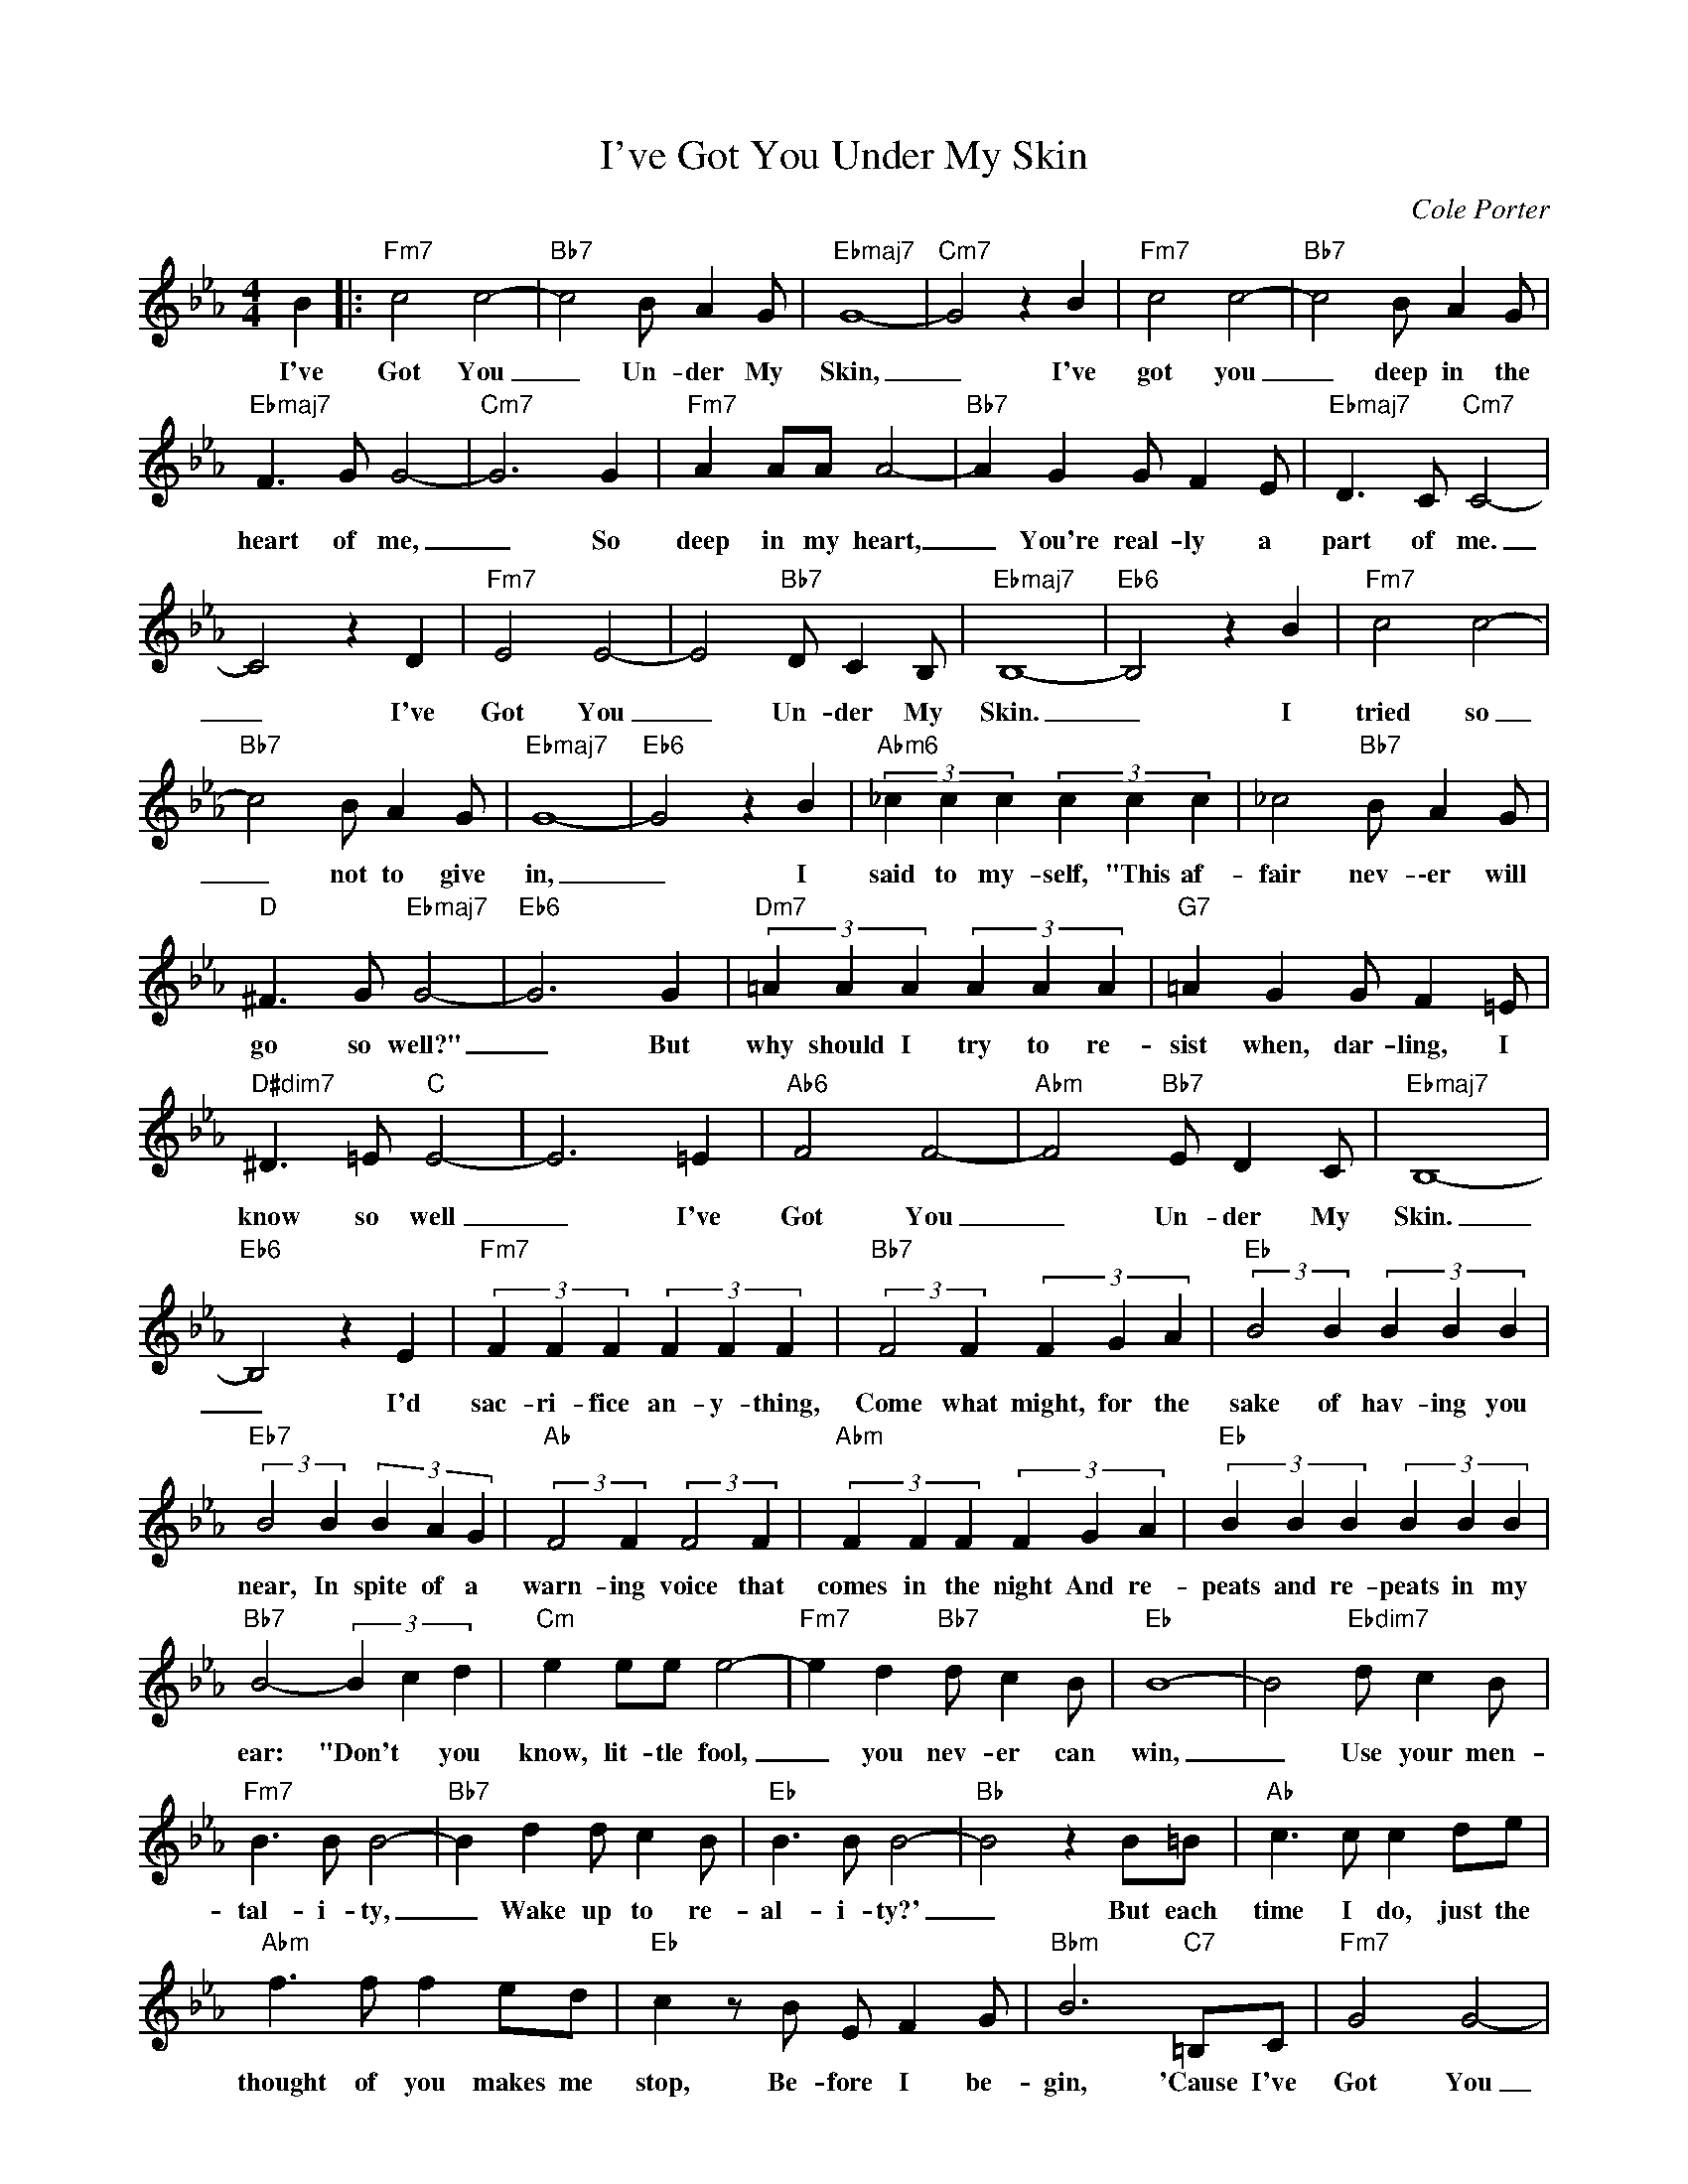 X:1
T:I've Got You Under My Skin
C:Cole Porter
Z:All Rights Reserved
L:1/4
M:4/4
K:Eb
V:1 treble 
%%MIDI program 0
V:1
 B |:"Fm7" c2 c2- |"Bb7" c2 B/ A G/ |"Ebmaj7" G4- |"Cm7" G2 z B |"Fm7" c2 c2- |"Bb7" c2 B/ A G/ | %7
w: I've|Got You|_ Un- der My|Skin,|_ I've|got you|_ deep in the|
"Ebmaj7" F3/2 G/ G2- |"Cm7" G3 G |"Fm7" A A/A/ A2- |"Bb7" A G G/ F E/ |"Ebmaj7" D3/2 C/"Cm7" C2- | %12
w: heart of me,|_ So|deep in my heart,|_ You're real- ly a|part of me.|
 C2 z D |"Fm7" E2 E2- | E2"Bb7" D/ C B,/ |"Ebmaj7" B,4- |"Eb6" B,2 z B |"Fm7" c2 c2- | %18
w: _ I've|Got You|_ Un- der My|Skin.|_ I|tried so|
"Bb7" c2 B/ A G/ |"Ebmaj7" G4- |"Eb6" G2 z B |"Abm6" (3_c c c (3c c c | _c2"Bb7" B/ A G/ | %23
w: _ not to give|in,|_ I|said to my- self, "This af-|fair nev- \-er will|
"D" ^F3/2 G/"Ebmaj7" G2- |"Eb6" G3 G |"Dm7" (3=A A A (3A A A |"G7" =A G G/ F =E/ | %27
w: go so well?"|_ But|why should I try to re-|sist when, dar- ling, I|
"D#dim7" ^D3/2 =E/"C" E2- | E3 =E |"Ab6" F2 F2- |"Abm" F2"Bb7" E/ D C/ |"Ebmaj7" B,4- | %32
w: know so well|_ I've|Got You|_ Un- der My|Skin.|
"Eb6" B,2 z E |"Fm7" (3F F F (3F F F |"Bb7" (3:2:2F2 F (3F G A |"Eb" (3:2:2B2 B (3B B B | %36
w: _ I'd|sac- ri- fice an- y- thing,|Come what might, for the|sake of hav- ing you|
"Eb7" (3:2:2B2 B (3B A G |"Ab" (3:2:2F2 F (3:2:2F2 F |"Abm" (3F F F (3F G A |"Eb" (3B B B (3B B B | %40
w: near, In spite of a|warn- ing voice that|comes in the night And re-|peats and re- peats in my|
"Bb7" B2- (3B c d |"Cm" e e/e/ e2- |"Fm7" e d"Bb7" d/ c B/ |"Eb" B4- | B2"Ebdim7" d/ c B/ | %45
w: ear: "Don't * you|know, lit- tle fool,|_ you nev- er can|win,|_ Use your men-|
"Fm7" B3/2 B/ B2- |"Bb7" B d d/ c B/ |"Eb" B3/2 B/ B2- |"Bb" B2 z B/=B/ |"Ab" c3/2 c/ c d/e/ | %50
w: tal- i- ty,|_ Wake up to re-|al- i- ty?'|_ But each|time I do, just the|
"Abm" f3/2 f/ f e/d/ |"Eb" c z/ B/ E/ F G/ |"Bbm" B3"C7" =B,/C/ |"Fm7" G2 G2- | %54
w: thought of you makes me|stop, Be- fore I be-|gin, 'Cause I've|Got You|
"Bb7b9" G2 G/ F E/ |1"Eb" E4- | E2 z B :|2"Eb" E2 z2 | z4 |] %59
w: _ Un- der My|Skin.|_ I've|Skin.||

